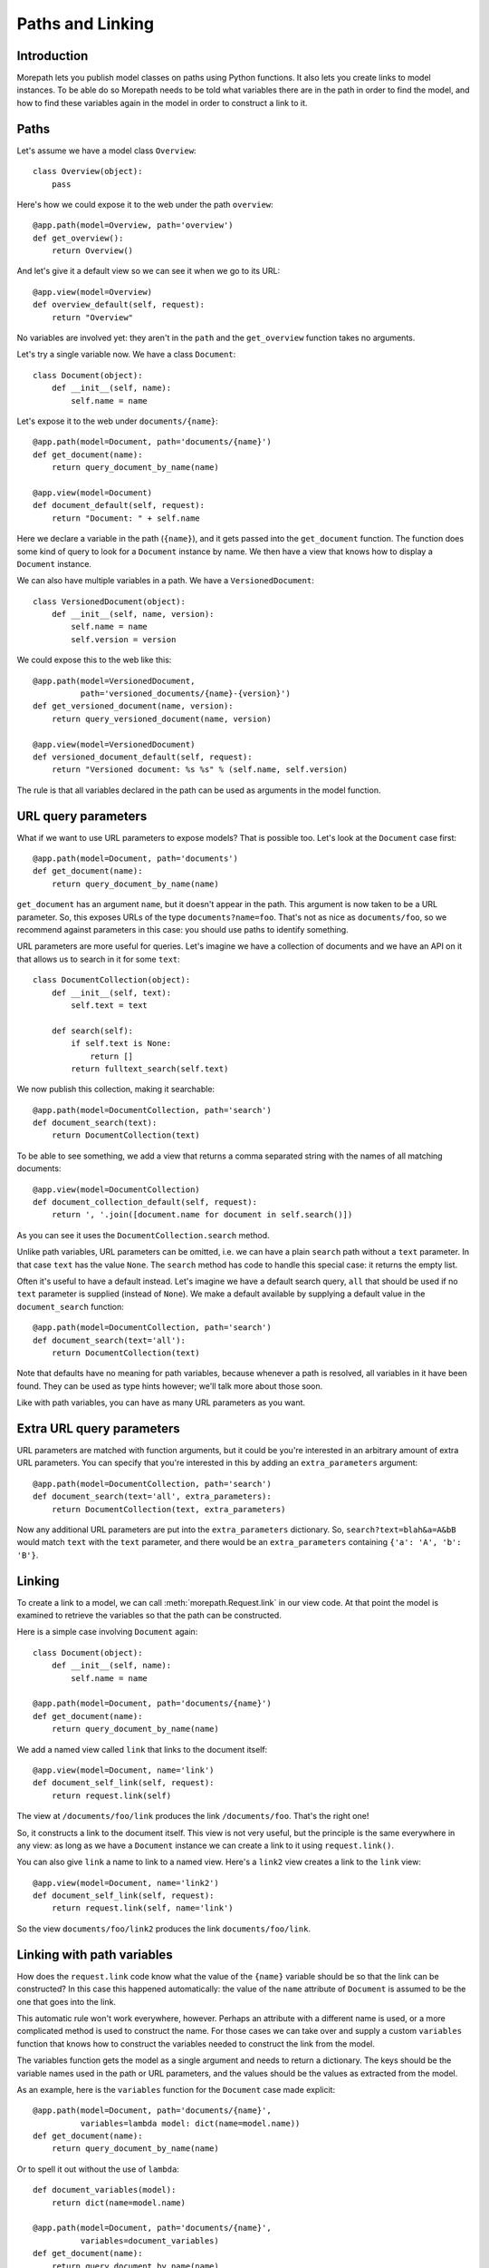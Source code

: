 Paths and Linking
=================

Introduction
------------

Morepath lets you publish model classes on paths using Python
functions. It also lets you create links to model instances. To be
able do so Morepath needs to be told what variables there are in the
path in order to find the model, and how to find these variables again
in the model in order to construct a link to it.

Paths
-----

Let's assume we have a model class ``Overview``::

  class Overview(object):
      pass

Here's how we could expose it to the web under the path ``overview``::

  @app.path(model=Overview, path='overview')
  def get_overview():
      return Overview()

And let's give it a default view so we can see it when we go to its
URL::

  @app.view(model=Overview)
  def overview_default(self, request):
      return "Overview"

No variables are involved yet: they aren't in the ``path`` and the
``get_overview`` function takes no arguments.

Let's try a single variable now. We have a class ``Document``::

  class Document(object):
      def __init__(self, name):
          self.name = name

Let's expose it to the web under ``documents/{name}``::

  @app.path(model=Document, path='documents/{name}')
  def get_document(name):
      return query_document_by_name(name)

  @app.view(model=Document)
  def document_default(self, request):
      return "Document: " + self.name

Here we declare a variable in the path (``{name}``), and it gets
passed into the ``get_document`` function. The function does some kind
of query to look for a ``Document`` instance by name. We then have a
view that knows how to display a ``Document`` instance.

We can also have multiple variables in a path. We have a
``VersionedDocument``::

  class VersionedDocument(object):
      def __init__(self, name, version):
          self.name = name
          self.version = version

We could expose this to the web like this::

  @app.path(model=VersionedDocument,
            path='versioned_documents/{name}-{version}')
  def get_versioned_document(name, version):
      return query_versioned_document(name, version)

  @app.view(model=VersionedDocument)
  def versioned_document_default(self, request):
      return "Versioned document: %s %s" % (self.name, self.version)

The rule is that all variables declared in the path can be used as
arguments in the model function.

URL query parameters
--------------------

What if we want to use URL parameters to expose models? That is
possible too. Let's look at the ``Document`` case first::

  @app.path(model=Document, path='documents')
  def get_document(name):
      return query_document_by_name(name)

``get_document`` has an argument ``name``, but it doesn't appear in
the path. This argument is now taken to be a URL parameter. So, this
exposes URLs of the type ``documents?name=foo``. That's not as nice as
``documents/foo``, so we recommend against parameters in this case:
you should use paths to identify something.

URL parameters are more useful for queries. Let's imagine we have a
collection of documents and we have an API on it that allows us to
search in it for some ``text``::

  class DocumentCollection(object):
      def __init__(self, text):
          self.text = text

      def search(self):
          if self.text is None:
              return []
          return fulltext_search(self.text)

We now publish this collection, making it searchable::

  @app.path(model=DocumentCollection, path='search')
  def document_search(text):
      return DocumentCollection(text)

To be able to see something, we add a view that returns a comma
separated string with the names of all matching documents::

  @app.view(model=DocumentCollection)
  def document_collection_default(self, request):
      return ', '.join([document.name for document in self.search()])

As you can see it uses the ``DocumentCollection.search`` method.

Unlike path variables, URL parameters can be omitted, i.e. we can have
a plain ``search`` path without a ``text`` parameter. In that case
``text`` has the value ``None``. The ``search`` method has code to
handle this special case: it returns the empty list.

Often it's useful to have a default instead. Let's imagine we have a
default search query, ``all`` that should be used if no ``text``
parameter is supplied (instead of ``None``). We make a default
available by supplying a default value in the ``document_search``
function::

  @app.path(model=DocumentCollection, path='search')
  def document_search(text='all'):
      return DocumentCollection(text)

Note that defaults have no meaning for path variables, because
whenever a path is resolved, all variables in it have been found. They
can be used as type hints however; we'll talk more about those soon.

Like with path variables, you can have as many URL parameters as you
want.

Extra URL query parameters
--------------------------

URL parameters are matched with function arguments, but it could be
you're interested in an arbitrary amount of extra URL parameters. You
can specify that you're interested in this by adding an
``extra_parameters`` argument::

  @app.path(model=DocumentCollection, path='search')
  def document_search(text='all', extra_parameters):
      return DocumentCollection(text, extra_parameters)

Now any additional URL parameters are put into the
``extra_parameters`` dictionary. So, ``search?text=blah&a=A&bB`` would
match ``text`` with the ``text`` parameter, and there would be an
``extra_parameters`` containing ``{'a': 'A', 'b': 'B'}``.

Linking
-------

To create a link to a model, we can call :meth:`morepath.Request.link`
in our view code. At that point the model is examined to retrieve the
variables so that the path can be constructed.

Here is a simple case involving ``Document`` again::

  class Document(object):
      def __init__(self, name):
          self.name = name

  @app.path(model=Document, path='documents/{name}')
  def get_document(name):
      return query_document_by_name(name)

We add a named view called ``link`` that links to the document itself::

  @app.view(model=Document, name='link')
  def document_self_link(self, request):
      return request.link(self)

The view at ``/documents/foo/link`` produces the link
``/documents/foo``. That's the right one!

So, it constructs a link to the document itself. This view is not very
useful, but the principle is the same everywhere in any view: as long
as we have a ``Document`` instance we can create a link to it using
``request.link()``.

You can also give ``link`` a name to link to a named view. Here's a
``link2`` view creates a  link to the ``link`` view::

  @app.view(model=Document, name='link2')
  def document_self_link(self, request):
      return request.link(self, name='link')

So the view ``documents/foo/link2`` produces the link
``documents/foo/link``.

Linking with path variables
---------------------------

How does the ``request.link`` code know what the value of the
``{name}`` variable should be so that the link can be constructed?  In
this case this happened automatically: the value of the ``name``
attribute of ``Document`` is assumed to be the one that goes into the
link.

This automatic rule won't work everywhere, however. Perhaps an
attribute with a different name is used, or a more complicated method
is used to construct the name. For those cases we can take over and
supply a custom ``variables`` function that knows how to construct the
variables needed to construct the link from the model.

The variables function gets the model as a single argument and needs
to return a dictionary. The keys should be the variable names used in
the path or URL parameters, and the values should be the values as
extracted from the model.

As an example, here is the ``variables`` function for the ``Document``
case made explicit::

  @app.path(model=Document, path='documents/{name}',
            variables=lambda model: dict(name=model.name))
  def get_document(name):
      return query_document_by_name(name)

Or to spell it out without the use of ``lambda``::

  def document_variables(model):
      return dict(name=model.name)

  @app.path(model=Document, path='documents/{name}',
            variables=document_variables)
  def get_document(name):
      return query_document_by_name(name)

Let's change ``Document`` so that the name is stored in the ``id``
attribute::

  class DifferentDocument(object):
      def __init__(self, name):
          self.id = name

Our automatic ``variables`` won't cut it anymore, so we have to be explicit::
attribute, we can do this::

  @app.path(model=DifferentDocument, path='documents/{name}',
            variables=lambda model: dict(name=model.id))
  def get_document(name):
      return query_document_by_name(name)

All we've done is adjust the ``variables`` function to take
``model.id``.

Getting variables works for multiple variables too of course. Here's
the explicit ``variables`` for the ``VersionedDocument`` case that
takes multiple variables::

  @app.path(model=VersionedDocument,
            path='versioned_documents/{name}-{version}',
            variables=lambda model: dict(name=model.name,
                                         version=model.version))
  def get_versioned_document(name, version):
      return query_versioned_document(name, version)

If you have ``extra_parameters``, the default variables expects that
``extra_parameters`` to exist as an attribute on the object, but you
can write a custom ``variables`` that retrieves this dictionary from
the object in some other way::

  @app.path(model=SearchResults,
            path='search',
            variables=lambda model: dict(text=model.search_text,
                                         extra_parameters=model.get_extra()))
  def get_search_results(text, extra_parameters):
      ...

Linking with URL query parameters
---------------------------------

Linking works the same way for URL parameters as it works for path
variables.

Here's a ``get_model`` that takes the document name as a URL
parameter, using an implicit ``variables``::

  @app.path(model=Document, path='documents')
  def get_document(name):
      return query_document_by_name(name)

Now we add back the same ``self_link`` view as we had before::

  @app.view(model=Document, name='link')
  def document_self_link(self, request):
      return request.link(self)

Here's ``get_document`` with an explicit ``variables``::

  @app.path(model=Document, path='documents',
            variables=lambda model: dict(name=model.name))
  def get_document(name):
      return query_document_by_name(name)

i.e. exactly the same as for the path variable case.

Let's look at a document exposed on this URL::

  /documents?name=foo

Then the view ``documents/link?name=foo`` constructs the link::

  /documents?name=foo

The ``documents/link?name=foo`` is interesting: the ``name=foo``
parameters are added to the end, but they are used by the
``get_document`` function, *not* by its views. Here's ``link2`` again
to further demonstrate this behavior::

  @app.view(model=Document, name='link2')
  def document_self_link(self, request):
      return request.link(self, name='link')

When we now go to ``documents/link2?name=foo`` we get the link
``documents/link?name=foo``.

Type hints
----------

So far we've only dealt with variables that have string values. But
what if we want to use other types for our variables, such as ``int``
or ``datetime``? What if we have a record that you obtain by an
``int`` id, for instance? Given some ``Record`` class that
has an ``int`` id like this::

  class Record(object):
      def __init__(self, id):
          self.id = id

We could do this to expose it::

  @app.path(model=Record, path='records/{id}')
  def get_record(id):
      try:
          id = int(id)
      except ValueError:
          return None
      return record_by_id(id)

But Morepath offers a better way. We can tell Morepath we expect an
int and only an int, and if something else is supplied, the path
should not match. Here's how::

  @app.path(model=Record, path='records/{id}')
  def get_record(id=0):
      return record_by_id(id)

We've added a default parameter (``id=0``) here that Morepath uses as
an indication that only an int is expected. Morepath will now
automatically convert ``id`` to an int before it enters the
function. It also gives a ``404 Not Found`` response for URLs that
don't have an int. So it accepts ``/records/100`` but gives a 404 for
``/records/foo``.

Let's examine the same case for an ``id`` URL parameter::

  @app.path(model=Record, path='records')
  def get_record(id=0):
      return record_by_id(id)

This responds to an URL like ``/records?id=100``, but rejects
``/records/id=foo`` as ``foo`` cannot be converted to an int. It
rejects a request with the latter path with a ``400 Bad Request``
error.

By supplying a default for a URL parameter we've accomplished two in
one here, as it's a good idea to supply defaults for URL parameters
anyway, as that makes them properly optional.

Conversion
----------

Sometimes simple type hints are not enough. What if multiple possible
string representations for something exist in the same application?
Let's examine the case of :class:`datetime.date`.

We could represent it as a string in ISO 8601 format as returned by
the :meth:`datetime.date.isoformat` method, i.e. ``2014-01-15`` for
the 15th of january 2014. We could also use ISO 8601 compact format,
namely ``20140115`` (and this what Morepath defaults to). But we could
also use another representation, say ``15/01/2014``.

Let's first see how a string with an ISO compact date can be decoded
(deserialized, loaded) into a ``date`` object::

  from datetime import date
  from time import mktime, strptime

  def date_decode(s):
      return date.fromtimestamp(mktime(strptime(s, '%Y%m%d')))

We can try it out::

  >>> date_decode('20140115')
  datetime.date(2014, 1, 15)

Note that this function raises a ``ValueError`` if we give it a string
that cannot be converted into a date::

  >>> date_decode('blah')
  Traceback (most recent call last):
     ...
  ValueError: time data 'blah' does not match format '%Y-%m-%d'

This is a general principle of decode: a decode function can fail and
if it does it should raise a ``ValueError``.

We also specify how to encode (serialize, dump) a ``date`` object back
into a string::

  def date_encode(d):
      return d.strftime('%Y%m%d')

We can try it out too::

  >>> date_encode(date(2014, 1, 15))
  '20140115'

A encode function should never fail, if at least presented with input
of the right type, in this case a ``date`` instance.

.. sidebar:: Inverse

  To help you write these functions, note that they're the inverse each
  other, so these equality are both True. For any string ``s`` that can
  be decoded, this is true::

    encode(decode(s)) == s

  And for any object that can be encoded, this is true::

    decode(encode(o)) == o

  The output of decode should always be input for encode, and the
  output of encode should always be input for decode.

Now that we have our ``date_decode`` and ``date_encode`` functions, we can
wrap them in an :class:`morepath.Converter` object::

  date_converter = morepath.Converter(decode=date_decode, encode=date_encode)

Let's now see how we can use ``date_converter``.

We have some kind of ``Records`` collection that can be parameterized
with ``start`` and ``end`` to select records in a date range::

  class Records(object):
     def __init__(self, start, end):
        self.start = start
        self.end = end

     def query(self):
        return query_records_in_date_range(self.start, self.end)

We expose it to the web::

  @app.path(model=Records, path='records',
            converters=dict(start=date_converter, end=date_converter))
  def get_records(start, end):
      return Records(start, end)

We also add a simple view that gives us comma-separated list of
matching record ids::

  @app.view(model=Records):
  def records_view(self, request):
      return ', '.join([str(record.id) for record in self.query()])

We can now go to URLs like this::

   /records?start=20110110&end=20110215

The ``start`` and ``end`` URL parameters now are decoded into ``date``
objects, which get passed into ``get_records``. And when you generate
a link to a ``Records`` object, the ``start`` and ``end`` dates are
encoded into strings.

What happens when a decode raises a ``ValueError``, i.e. improper
dates were passed in? In that case, the URL parameters cannot be
decoded properly, and Morepath returns a ``400 Bad Request`` response.

You can also use encode and decode for arguments used in a path::

  @app.path(model=Day, path='days/{d}', converters=dict(d=date_converter))
  def get_day(d):
      return Day(d)

This publishes the model on a URL like this::

  /days/20110101

When you pass in a broken date, like ``/days/foo``, a ``ValueError`` is
raised by the date decoder, and a ``404 not Found`` response is given
by the server: the URL does not resolve to a model.

Default converters
------------------

Morepath has a number of default converters registered; we already saw
examples for int and strings. Morepath also has a default converter
for ``date`` (compact ISO 8601, i.e. ``20131231``) and ``datetime``
(i.e. ``20131231T23:59:59``).

You can add new default converters for your own classes, or override
existing default behavior, by using the
:meth:`morepath.App.converter` decorator. Let's change the default
behavior for ``date`` in this example to use ISO 8601 *extended* format,
so that dashes are there to separate the year, month and day,
i.e. ``2013-12-31``::

  def extended_date_decode(s):
      return date.fromtimestamp(mktime(strptime(s, '%Y-%m-%d')))

  def extended_date_encode(d):
      return d.strftime('%Y-%m-%d')

  @app.converter(type=date)
  def date_converter():
      return Converter(extended_date_decode, extended_date_encode)

Now Morepath understand type hints for ``date`` differently::

  @app.path(model=Day, path='days/{d}')
  def get_day(d=date(2011, 1, 1)):
      return Day(d)

has models published on a URL like::

  days/2013-12-31

Type hints and converters
-------------------------

You may have a situation where you don't want to add a default
argument to indicate the type hint, but you know you want to use a
default converter for a particular type. For those cases you
can pass the type into the ``converters`` dictionary as a shortcut::

  @app.path(model=Day, path='days/{d}', converters=dict(d=date))
  def get_day(d):
      return Day(d)

The variable ``d`` is now interpreted as a ``date``. Morepath uses
whatever converter that was registered for that type.

List converters
---------------

What if you want to allow a list of parameters instead of just a single
one? You can do this by wrapping the converter or type in the ``converters``
dictionary in a list::

  @app.path(model=Days, path='days', converters=dict(d=[date]))
  def get_days(d):
      return Days(d)

Now the ``d`` parameter will be interpreted as a list. This means URLs
like this are accepted::

  /days?d=2014-01-01

  /days?d=2014-01-01&d=2014-01-02

  /days

For the first case, ``d`` is a list with one date item, in the second
case, ``d`` has 2 items, and in the third case the list ``d`` is
empty.

get_converters
--------------

Sometimes you only know what converters are available at run-time;
this particularly relevant if you want to supply converters for the
values in ``extra_parameters``. You can supply the converters using
the special ``get_converters`` parameter to ``@app.path``::

  def get_converters():
      return { 'something': int }

  @app.path(path='search', model=SearchResults,
            get_converters=my_get_converters)
  ...

Now if there is a parameter (or extra parameter) called ``something``, it
is converted to an ``int``.

You can combine ``converters`` and ``get_converters``. If you use
both, ``get_converters`` will override any converters also defined in
the static ``converters``.

Required
--------

Sometimes you may want a URL parameter to be required: when the URL
parameter is missing, it's an error and a ``400 Bad Request`` should
be returned. You can do this by passing in a ``required`` argument
to the model decorator::

  @app.path(model=Record, path='records', required=['id'])
  def get_record(id):
      return query_record(id)

Normally when the ``id`` URL parameter is missing, the ``None`` value
is passed into ``get_record`` (if there is no default). But since we
made ``id`` required, ``400 Bad Request`` will be issued if ``id`` is
missing now. ``required`` only has meaning for URL parameters; path
variables are always present if the path matches at all.

Absorbing
---------

In some special cases you may want a path to match all sub-paths,
absorbing them. This can be useful if you are writing a server backend
to a client side application that does routing on the client using the
HTML 5 history API -- the server needs to handle catch all subpaths in
that case and send them back to the client, where they can be handled
by the client-side router.

You can do this using the special ``absorb`` argument to the path
decorator, like this::

  class Model(object):
      def __init__(self, absorb):
          self.absorb = absorb

  @app.path(model=Model, path='start', absorb=True)
  def get_foo(absorb):
      return Model(absorb)

As you can see, if you use ``absorb`` then a special ``absorb``
argument is passed into the model factory function.

Now the ``start`` path matches all of its sub-paths. So for this
path::

  /start/foo/bar/baz

``model.absorb`` is ``foo/bar/baz``.

It also matches if there is no sub-path::

  /start

``model.absorb`` is the empty string ``''``.

Note that you cannot use view names with a path that absorbs; only a
default view with the empty name. View names are absorbed along with
the rest of the path.

Note also that you cannot define an explicit path under an absorbed
path -- this is ignored. This means that the following additional code
has no effect::

  @app.path(model=Foo, path='start/extra')

You can still generate a link to a model that is under an
absorbed path -- it uses the value of the ``absorb`` variable.
